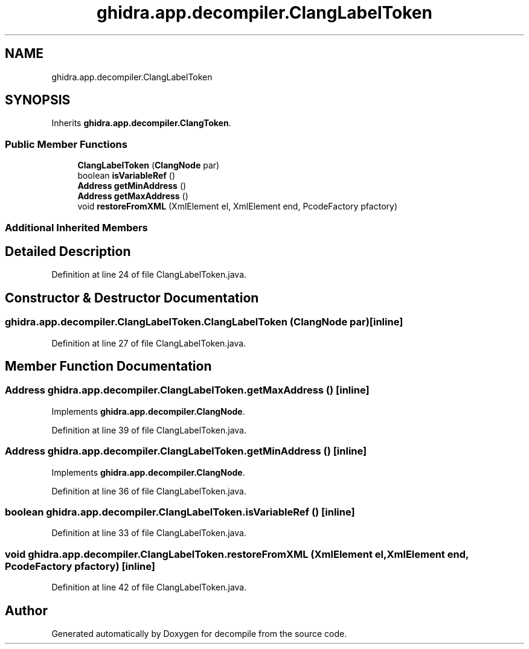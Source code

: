 .TH "ghidra.app.decompiler.ClangLabelToken" 3 "Sun Apr 14 2019" "decompile" \" -*- nroff -*-
.ad l
.nh
.SH NAME
ghidra.app.decompiler.ClangLabelToken
.SH SYNOPSIS
.br
.PP
.PP
Inherits \fBghidra\&.app\&.decompiler\&.ClangToken\fP\&.
.SS "Public Member Functions"

.in +1c
.ti -1c
.RI "\fBClangLabelToken\fP (\fBClangNode\fP par)"
.br
.ti -1c
.RI "boolean \fBisVariableRef\fP ()"
.br
.ti -1c
.RI "\fBAddress\fP \fBgetMinAddress\fP ()"
.br
.ti -1c
.RI "\fBAddress\fP \fBgetMaxAddress\fP ()"
.br
.ti -1c
.RI "void \fBrestoreFromXML\fP (XmlElement el, XmlElement end, PcodeFactory pfactory)"
.br
.in -1c
.SS "Additional Inherited Members"
.SH "Detailed Description"
.PP 
Definition at line 24 of file ClangLabelToken\&.java\&.
.SH "Constructor & Destructor Documentation"
.PP 
.SS "ghidra\&.app\&.decompiler\&.ClangLabelToken\&.ClangLabelToken (\fBClangNode\fP par)\fC [inline]\fP"

.PP
Definition at line 27 of file ClangLabelToken\&.java\&.
.SH "Member Function Documentation"
.PP 
.SS "\fBAddress\fP ghidra\&.app\&.decompiler\&.ClangLabelToken\&.getMaxAddress ()\fC [inline]\fP"

.PP
Implements \fBghidra\&.app\&.decompiler\&.ClangNode\fP\&.
.PP
Definition at line 39 of file ClangLabelToken\&.java\&.
.SS "\fBAddress\fP ghidra\&.app\&.decompiler\&.ClangLabelToken\&.getMinAddress ()\fC [inline]\fP"

.PP
Implements \fBghidra\&.app\&.decompiler\&.ClangNode\fP\&.
.PP
Definition at line 36 of file ClangLabelToken\&.java\&.
.SS "boolean ghidra\&.app\&.decompiler\&.ClangLabelToken\&.isVariableRef ()\fC [inline]\fP"

.PP
Definition at line 33 of file ClangLabelToken\&.java\&.
.SS "void ghidra\&.app\&.decompiler\&.ClangLabelToken\&.restoreFromXML (XmlElement el, XmlElement end, PcodeFactory pfactory)\fC [inline]\fP"

.PP
Definition at line 42 of file ClangLabelToken\&.java\&.

.SH "Author"
.PP 
Generated automatically by Doxygen for decompile from the source code\&.
